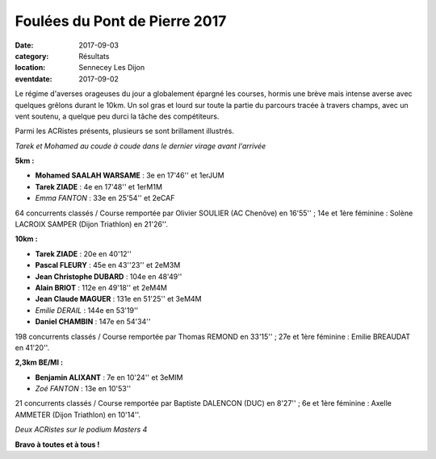 Foulées du Pont de Pierre 2017
==============================

:date: 2017-09-03
:category: Résultats
:location: Sennecey Les Dijon
:eventdate: 2017-09-02

Le régime d'averses orageuses du jour a globalement épargné les courses, hormis une brève mais intense averse avec quelques grêlons durant le 10km. Un sol gras et lourd sur toute la partie du parcours tracée à travers champs, avec un vent soutenu, a quelque peu durci la tâche des compétiteurs.

Parmi les ACRistes présents, plusieurs se sont brillament illustrés.

.. image:: http://assets.acr-dijon.org/sen171.jpg

*Tarek et Mohamed au coude à coude dans le dernier virage avant l'arrivée*

**5km :**

- **Mohamed SAALAH WARSAME** : 3e en 17'46'' et 1erJUM
- **Tarek ZIADE** : 4e en 17'48'' et 1erM1M
- *Emma FANTON* : 33e en 25'54'' et 2eCAF

64 concurrents classés / Course remportée par Olivier SOULIER (AC Chenôve) en 16'55'' ; 14e et 1ère féminine : Solène LACROIX SAMPER (Dijon Triathlon) en 21'26''.

**10km :**

- **Tarek ZIADE** : 20e en 40'12''
- **Pascal FLEURY** : 45e en 43''23'' et 2eM3M
- **Jean Christophe DUBARD** : 104e en 48'49''
- **Alain BRIOT** : 112e en 49'18'' et 2eM4M
- **Jean Claude MAGUER** : 131e en 51'25'' et 3eM4M
- *Emilie DERAIL* : 144e en 53'19''
- **Daniel CHAMBIN** : 147e en 54'34''

198 concurrents classés / Course remportée par Thomas REMOND en 33'15'' ; 27e et 1ère féminine : Emilie BREAUDAT en 41'20''.

**2,3km BE/MI :**

- **Benjamin ALIXANT** : 7e en 10'24'' et 3eMIM
- *Zoé FANTON* : 13e en 10'53''

21 concurrents classés / Course remportée par Baptiste DALENCON (DUC) en 8'27'' ; 6e et 1ère féminine : Axelle AMMETER (Dijon Triathlon) en 10'14''.

.. image:: http://assets.acr-dijon.org/sen172.jpg

*Deux  ACRistes sur le podium Masters 4*

**Bravo à toutes et à tous !**
